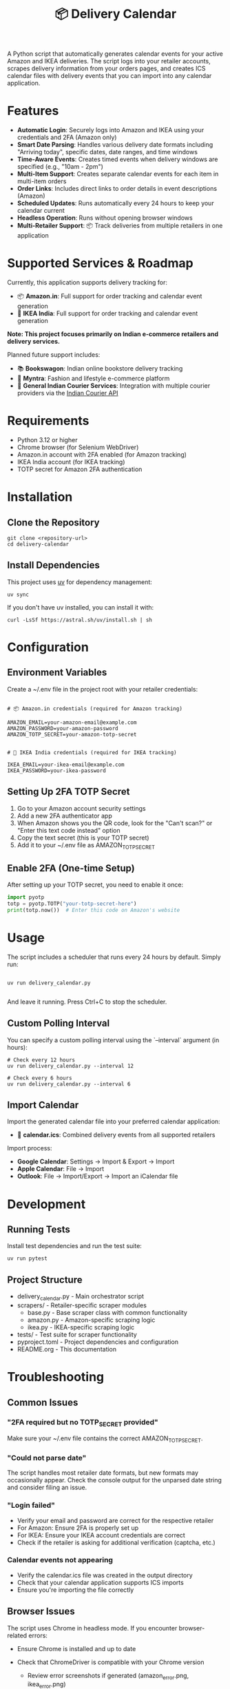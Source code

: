 #+TITLE: 📦 Delivery Calendar

A Python script that automatically generates calendar events for your active Amazon and IKEA deliveries. The script logs into your retailer accounts, scrapes delivery information from your orders pages, and creates ICS calendar files with delivery events that you can import into any calendar application.

* Features

- *Automatic Login*: Securely logs into Amazon and IKEA using your credentials and 2FA (Amazon only)
- *Smart Date Parsing*: Handles various delivery date formats including "Arriving today", specific dates, date ranges, and time windows
- *Time-Aware Events*: Creates timed events when delivery windows are specified (e.g., "10am - 2pm")
- *Multi-Item Support*: Creates separate calendar events for each item in multi-item orders
- *Order Links*: Includes direct links to order details in event descriptions (Amazon)
- *Scheduled Updates*: Runs automatically every 24 hours to keep your calendar current
- *Headless Operation*: Runs without opening browser windows
- *Multi-Retailer Support*: 📦 Track deliveries from multiple retailers in one application

* Supported Services & Roadmap

Currently, this application supports delivery tracking for:

- 📦 *Amazon.in*: Full support for order tracking and calendar event generation
- 🚚 *IKEA India*: Full support for order tracking and calendar event generation

*Note: This project focuses primarily on Indian e-commerce retailers and delivery services.*

Planned future support includes:

- 📚 *Bookswagon*: Indian online bookstore delivery tracking
- 👗 *Myntra*: Fashion and lifestyle e-commerce platform
- 🚛 *General Indian Courier Services*: Integration with multiple courier providers via the [[https://github.com/rajatdhoot123/indian-courier-api][Indian Courier API]]

* Requirements

- Python 3.12 or higher
- Chrome browser (for Selenium WebDriver)
- Amazon.in account with 2FA enabled (for Amazon tracking)
- IKEA India account (for IKEA tracking)
- TOTP secret for Amazon 2FA authentication

* Installation

** Clone the Repository
#+begin_src shell
git clone <repository-url>
cd delivery-calendar
#+end_src

** Install Dependencies
This project uses [[https://docs.astral.sh/uv/][uv]] for dependency management:

#+begin_src shell
uv sync
#+end_src

If you don't have uv installed, you can install it with:
#+begin_src shell
curl -LsSf https://astral.sh/uv/install.sh | sh
#+end_src

* Configuration

** Environment Variables

Create a ~/.env file in the project root with your retailer credentials:

#+begin_src shell

# 📦 Amazon.in credentials (required for Amazon tracking)
    
AMAZON_EMAIL=your-amazon-email@example.com
AMAZON_PASSWORD=your-amazon-password
AMAZON_TOTP_SECRET=your-amazon-totp-secret


# 🚚 IKEA India credentials (required for IKEA tracking)
    
IKEA_EMAIL=your-ikea-email@example.com
IKEA_PASSWORD=your-ikea-password
#+end_src
    

** Setting Up 2FA TOTP Secret
1. Go to your Amazon account security settings
2. Add a new 2FA authenticator app
3. When Amazon shows you the QR code, look for the "Can't scan?" or "Enter this text code instead" option
4. Copy the text secret (this is your TOTP secret)
5. Add it to your ~/.env file as AMAZON_TOTP_SECRET

** Enable 2FA (One-time Setup)
After setting up your TOTP secret, you need to enable it once:

#+begin_src python
import pyotp
totp = pyotp.TOTP("your-totp-secret-here")
print(totp.now())  # Enter this code on Amazon's website
#+end_src

* Usage
The script includes a scheduler that runs every 24 hours by default. Simply run:

#+begin_src shell

uv run delivery_calendar.py
    
#+end_src

And leave it running. Press Ctrl+C to stop the scheduler.

** Custom Polling Interval
You can specify a custom polling interval using the `--interval` argument (in hours):

#+begin_src shell
# Check every 12 hours
uv run delivery_calendar.py --interval 12

# Check every 6 hours
uv run delivery_calendar.py --interval 6
#+end_src
    

** Import Calendar

Import the generated calendar file into your preferred calendar application:

- 📅 *calendar.ics*: Combined delivery events from all supported retailers

Import process:
- *Google Calendar*: Settings → Import & Export → Import
- *Apple Calendar*: File → Import
- *Outlook*: File → Import/Export → Import an iCalendar file
    

* Development

** Running Tests
Install test dependencies and run the test suite:

#+begin_src shell
uv run pytest
#+end_src

** Project Structure
- delivery_calendar.py - Main orchestrator script
- scrapers/ - Retailer-specific scraper modules
  - base.py - Base scraper class with common functionality
  - amazon.py - Amazon-specific scraping logic
  - ikea.py - IKEA-specific scraping logic
- tests/ - Test suite for scraper functionality
- pyproject.toml - Project dependencies and configuration
- README.org - This documentation

* Troubleshooting

** Common Issues

*** "2FA required but no TOTP_SECRET provided"
Make sure your ~/.env file contains the correct AMAZON_TOTP_SECRET.

*** "Could not parse date"
The script handles most retailer date formats, but new formats may occasionally appear. Check the console output for the unparsed date string and consider filing an issue.

*** "Login failed"
- Verify your email and password are correct for the respective retailer
- For Amazon: Ensure 2FA is properly set up
- For IKEA: Ensure your IKEA account credentials are correct
- Check if the retailer is asking for additional verification (captcha, etc.)

*** Calendar events not appearing

- Verify the calendar.ics file was created in the output directory
- Check that your calendar application supports ICS imports
- Ensure you're importing the file correctly
    

** Browser Issues
The script uses Chrome in headless mode. If you encounter browser-related errors:
- Ensure Chrome is installed and up to date
- Check that ChromeDriver is compatible with your Chrome version

  - Review error screenshots if generated (amazon_error.png, ikea_error.png)
    

* Security Notes

  - Store your credentials securely in the ~/.env file
  - Never commit your ~/.env file to version control
  - The script only accesses your retailer orders pages (Amazon, IKEA)
  - All authentication is done locally on your machine
  - Respect each retailer's terms of service when using this script

* Contributing
This project welcomes contributions! The codebase is largely LLM-generated, making it a good example of AI-assisted development for practical automation tasks.

* License
This project is provided as-is for personal use. Please respect Amazon's terms of service when using this script.
